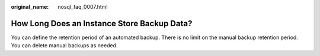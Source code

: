 :original_name: nosql_faq_0007.html

.. _nosql_faq_0007:

How Long Does an Instance Store Backup Data?
============================================

You can define the retention period of an automated backup. There is no limit on the manual backup retention period. You can delete manual backups as needed.
